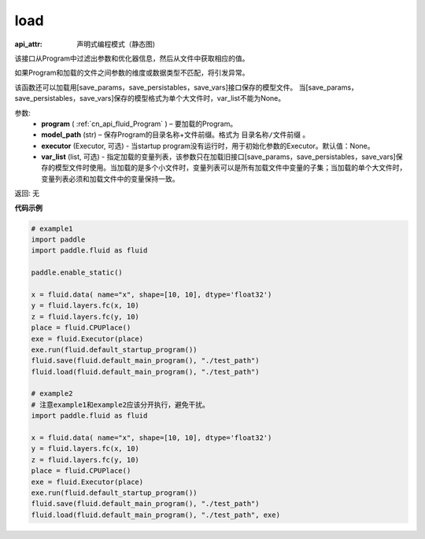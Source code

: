 .. _cn_api_fluid_load:

load
-------------------------------

.. py:function:: paddle.fluid.load(program, model_path, executor=None, var_list=None)

:api_attr: 声明式编程模式（静态图)



该接口从Program中过滤出参数和优化器信息，然后从文件中获取相应的值。

如果Program和加载的文件之间参数的维度或数据类型不匹配，将引发异常。

该函数还可以加载用[save_params，save_persistables，save_vars]接口保存的模型文件。
当[save_params，save_persistables，save_vars]保存的模型格式为单个大文件时，var_list不能为None。

参数:
 - **program**  ( :ref:`cn_api_fluid_Program` ) – 要加载的Program。
 - **model_path**  (str) – 保存Program的目录名称+文件前缀。格式为 ``目录名称/文件前缀`` 。
 - **executor** (Executor, 可选) - 当startup program没有运行时，用于初始化参数的Executor。默认值：None。
 - **var_list** (list, 可选) - 指定加载的变量列表，该参数只在加载旧接口[save_params，save_persistables，save_vars]保存的模型文件时使用。当加载的是多个小文件时，变量列表可以是所有加载文件中变量的子集；当加载的单个大文件时，变量列表必须和加载文件中的变量保持一致。

返回: 无

**代码示例**

.. code-block:: python

    # example1
    import paddle
    import paddle.fluid as fluid

    paddle.enable_static()

    x = fluid.data( name="x", shape=[10, 10], dtype='float32')
    y = fluid.layers.fc(x, 10)
    z = fluid.layers.fc(y, 10)
    place = fluid.CPUPlace()
    exe = fluid.Executor(place)
    exe.run(fluid.default_startup_program())
    fluid.save(fluid.default_main_program(), "./test_path")
    fluid.load(fluid.default_main_program(), "./test_path")

    # example2
    # 注意example1和example2应该分开执行，避免干扰。
    import paddle.fluid as fluid

    x = fluid.data( name="x", shape=[10, 10], dtype='float32')
    y = fluid.layers.fc(x, 10)
    z = fluid.layers.fc(y, 10)
    place = fluid.CPUPlace()
    exe = fluid.Executor(place)
    exe.run(fluid.default_startup_program())
    fluid.save(fluid.default_main_program(), "./test_path")
    fluid.load(fluid.default_main_program(), "./test_path", exe)

